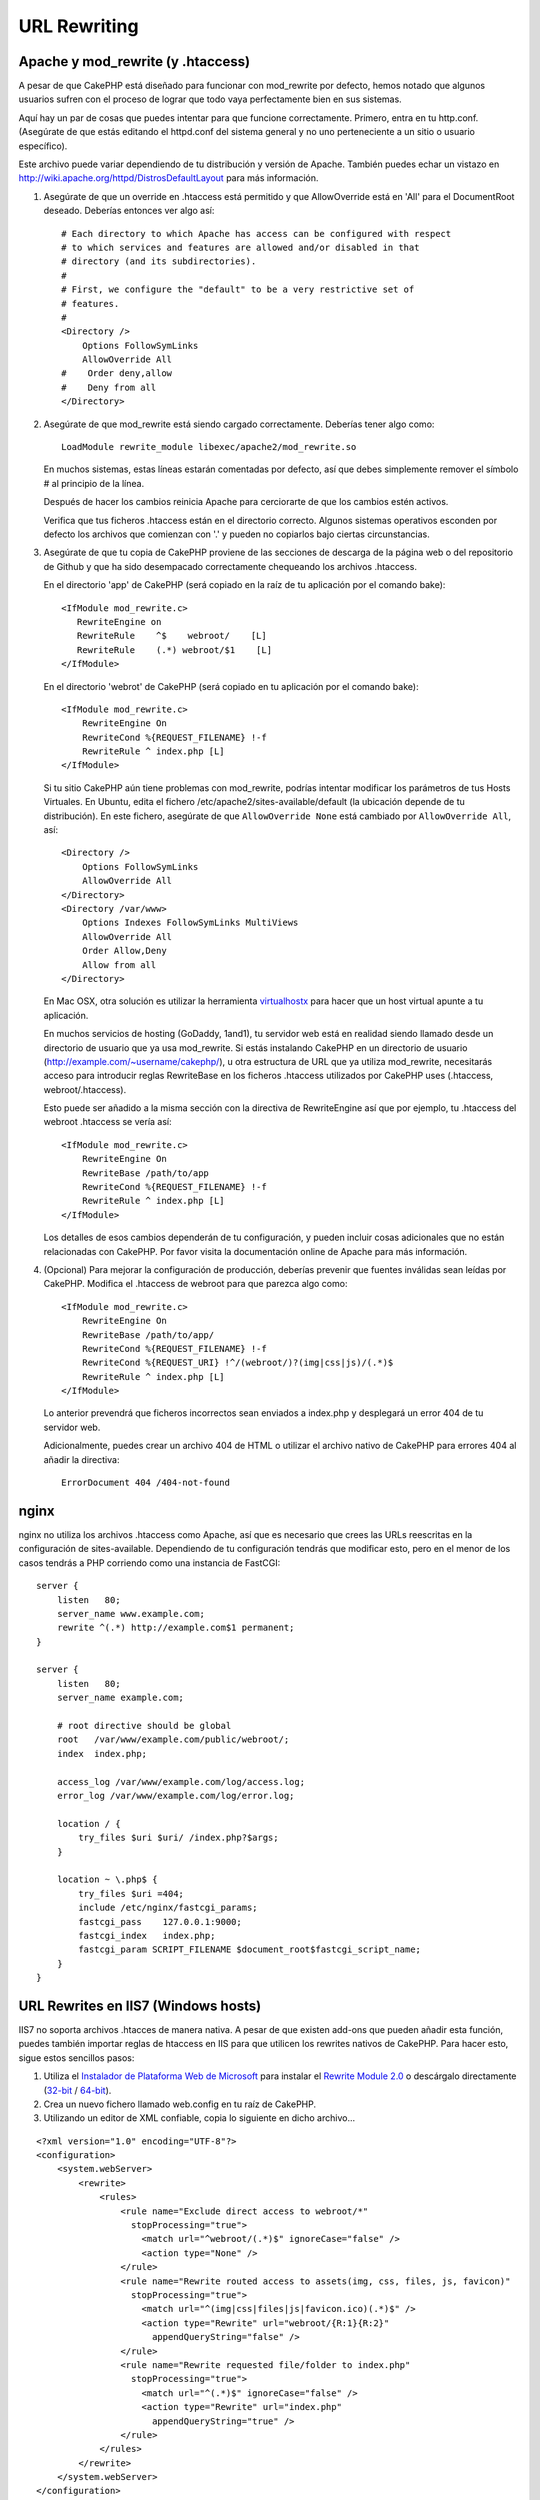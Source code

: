URL Rewriting
#############

Apache y mod\_rewrite (y .htaccess)
===================================

A pesar de que CakePHP está diseñado para funcionar con mod\_rewrite
por defecto, hemos notado que algunos usuarios sufren con el proceso
de lograr que todo vaya perfectamente bien en sus sistemas.

Aquí hay un par de cosas que puedes intentar para que funcione correctamente.
Primero, entra en tu http.conf. (Asegúrate de que estás editando el httpd.conf
del sistema general y no uno perteneciente a un sitio o usuario específico).

Este archivo puede variar dependiendo de tu distribución y versión de Apache.
También puedes echar un vistazo en http://wiki.apache.org/httpd/DistrosDefaultLayout
para más información.

#. Asegúrate de que un override en .htaccess está permitido y que
   AllowOverride está en 'All' para el DocumentRoot deseado. Deberías
   entonces ver algo así::

       # Each directory to which Apache has access can be configured with respect
       # to which services and features are allowed and/or disabled in that
       # directory (and its subdirectories).
       #
       # First, we configure the "default" to be a very restrictive set of
       # features.
       #
       <Directory />
           Options FollowSymLinks
           AllowOverride All
       #    Order deny,allow
       #    Deny from all
       </Directory>

#. Asegúrate de que mod\_rewrite está siendo cargado correctamente.
   Deberías tener algo como::

       LoadModule rewrite_module libexec/apache2/mod_rewrite.so

   En muchos sistemas, estas líneas estarán comentadas por defecto, así que
   debes simplemente remover el símbolo # al principio de la línea.

   Después de hacer los cambios reinicia Apache para cerciorarte de que
   los cambios estén activos.

   Verifica que tus ficheros .htaccess están en el directorio correcto.
   Algunos sistemas operativos esconden por defecto los archivos que
   comienzan con '.' y pueden no copiarlos bajo ciertas circunstancias.

#. Asegúrate de que tu copia de CakePHP proviene de las secciones de descarga
   de la página web o del repositorio de Github y que ha sido desempacado
   correctamente chequeando los archivos .htaccess.

   En el directorio 'app' de CakePHP (será copiado en la raíz de tu aplicación
   por el comando bake)::

       <IfModule mod_rewrite.c>
          RewriteEngine on
          RewriteRule    ^$    webroot/    [L]
          RewriteRule    (.*) webroot/$1    [L]
       </IfModule>

   En el directorio 'webrot' de CakePHP (será copiado en tu aplicación
   por el comando bake)::

       <IfModule mod_rewrite.c>
           RewriteEngine On
           RewriteCond %{REQUEST_FILENAME} !-f
           RewriteRule ^ index.php [L]
       </IfModule>

   Si tu sitio CakePHP aún tiene problemas con mod\_rewrite, podrías
   intentar modificar los parámetros de tus Hosts Virtuales. En Ubuntu,
   edita el fichero /etc/apache2/sites-available/default (la ubicación
   depende de tu distribución). En este fichero, asegúrate de que
   ``AllowOverride None`` está cambiado por ``AllowOverride All``, así::

       <Directory />
           Options FollowSymLinks
           AllowOverride All
       </Directory>
       <Directory /var/www>
           Options Indexes FollowSymLinks MultiViews
           AllowOverride All
           Order Allow,Deny
           Allow from all
       </Directory>

   En Mac OSX, otra solución es utilizar la herramienta
   `virtualhostx <http://clickontyler.com/virtualhostx/>`_
   para hacer que un host virtual apunte a tu aplicación.

   En muchos servicios de hosting (GoDaddy, 1and1), tu servidor web está
   en realidad siendo llamado desde un directorio de usuario que ya usa
   mod\_rewrite. Si estás instalando CakePHP en un directorio de usuario
   (http://example.com/~username/cakephp/), u otra estructura de URL que
   ya utiliza mod\_rewrite, necesitarás acceso para introducir reglas RewriteBase
   en los ficheros .htaccess utilizados por CakePHP uses (.htaccess,
   webroot/.htaccess).

   Esto puede ser añadido a la misma sección con la directiva de RewriteEngine
   así que por ejemplo, tu .htaccess del webroot .htaccess se vería así::

       <IfModule mod_rewrite.c>
           RewriteEngine On
           RewriteBase /path/to/app
           RewriteCond %{REQUEST_FILENAME} !-f
           RewriteRule ^ index.php [L]
       </IfModule>

   Los detalles de esos cambios dependerán de tu configuración, y pueden
   incluir cosas adicionales que no están relacionadas con CakePHP. Por favor
   visita la documentación online de Apache para más información.

#. (Opcional) Para mejorar la configuración de producción, deberías prevenir
   que fuentes inválidas sean leídas por CakePHP. Modifica el .htaccess de
   webroot para que parezca algo como::

       <IfModule mod_rewrite.c>
           RewriteEngine On
           RewriteBase /path/to/app/
           RewriteCond %{REQUEST_FILENAME} !-f
           RewriteCond %{REQUEST_URI} !^/(webroot/)?(img|css|js)/(.*)$
           RewriteRule ^ index.php [L]
       </IfModule>

   Lo anterior prevendrá que ficheros incorrectos sean enviados a index.php
   y desplegará un error 404 de tu servidor web.

   Adicionalmente, puedes crear un archivo 404 de HTML o utilizar el 
   archivo nativo de CakePHP para errores 404 al añadir la directiva::

       ErrorDocument 404 /404-not-found

nginx
=====

nginx no utiliza los archivos .htaccess como Apache, así que es necesario que
crees las URLs reescritas en la configuración de sites-available. Dependiendo
de tu configuración tendrás que modificar esto, pero en el menor de los casos
tendrás a PHP corriendo como una instancia de FastCGI::

    server {
        listen   80;
        server_name www.example.com;
        rewrite ^(.*) http://example.com$1 permanent;
    }

    server {
        listen   80;
        server_name example.com;

        # root directive should be global
        root   /var/www/example.com/public/webroot/;
        index  index.php;

        access_log /var/www/example.com/log/access.log;
        error_log /var/www/example.com/log/error.log;

        location / {
            try_files $uri $uri/ /index.php?$args;
        }

        location ~ \.php$ {
            try_files $uri =404;
            include /etc/nginx/fastcgi_params;
            fastcgi_pass    127.0.0.1:9000;
            fastcgi_index   index.php;
            fastcgi_param SCRIPT_FILENAME $document_root$fastcgi_script_name;
        }
    }

URL Rewrites en IIS7 (Windows hosts)
====================================

IIS7 no soporta archivos .htacces de manera nativa. A pesar de que existen
add-ons que pueden añadir esta función, puedes también importar reglas
de htaccess en IIS para que utilicen los rewrites nativos de CakePHP.
Para hacer esto, sigue estos sencillos pasos:


#. Utiliza el `Instalador de Plataforma Web de Microsoft <http://www.microsoft.com/web/downloads/platform.aspx>`_ para instalar el
   `Rewrite Module 2.0 <http://www.iis.net/downloads/microsoft/url-rewrite>`_ o descárgalo directamente (`32-bit <http://www.microsoft.com/en-us/download/details.aspx?id=5747>`_ / `64-bit <http://www.microsoft.com/en-us/download/details.aspx?id=7435>`_).
#. Crea un nuevo fichero llamado web.config en tu raíz de CakePHP.
#. Utilizando un editor de XML confiable, copia lo siguiente en dicho archivo...

::

    <?xml version="1.0" encoding="UTF-8"?>
    <configuration>
        <system.webServer>
            <rewrite>
                <rules>
                    <rule name="Exclude direct access to webroot/*"
                      stopProcessing="true">
                        <match url="^webroot/(.*)$" ignoreCase="false" />
                        <action type="None" />
                    </rule>
                    <rule name="Rewrite routed access to assets(img, css, files, js, favicon)"
                      stopProcessing="true">
                        <match url="^(img|css|files|js|favicon.ico)(.*)$" />
                        <action type="Rewrite" url="webroot/{R:1}{R:2}"
                          appendQueryString="false" />
                    </rule>
                    <rule name="Rewrite requested file/folder to index.php"
                      stopProcessing="true">
                        <match url="^(.*)$" ignoreCase="false" />
                        <action type="Rewrite" url="index.php"
                          appendQueryString="true" />
                    </rule>
                </rules>
            </rewrite>
        </system.webServer>
    </configuration>

Una vez hayas modificado el web.config con las reglas correctas y compatibles
con IIS, podrás ver que los links, archivos CSS, archivos de Javascript y el
rerouting de CakePHP debe funcionar correctamente.

No me interesa / No puedo usar URL Rewriting
============================================

Si no puedes o no quieres utilizar URL Rewriting en tu servidor web
entra en :ref:`configuración de core <core-configuration-baseurl>`.


.. meta::
    :title lang=es: URL Rewriting
